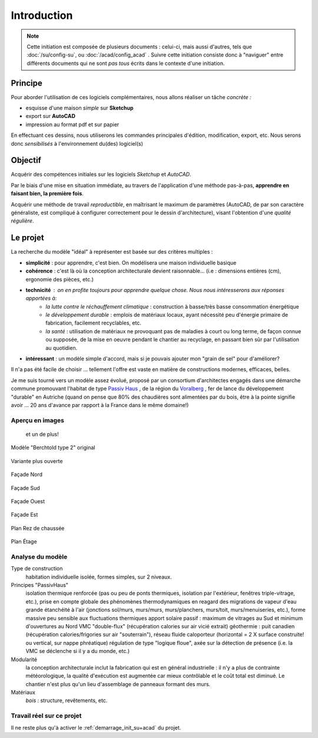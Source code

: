 Introduction
==============

.. note::

  Cette initiation est composée de plusieurs documents : celui-ci, mais aussi d'autres, tels que :doc:`/su/config-su`, ou :doc:`/acad/config_acad` . Suivre cette initiation consiste donc à "naviguer" entre différents documents qui ne sont *pas tous* écrits dans le contexte d'une initiation.

Principe
--------

Pour aborder l'utilisation de ces logiciels complémentaires, nous allons
réaliser un tâche *concrète :*

* esquisse d'une maison *simple* sur **Sketchup**
* export sur **AutoCAD**
* impression au format pdf et sur papier

En effectuant ces dessins, nous utiliserons les commandes principales
d'édition, modification, export, etc. Nous serons donc *sensibilisés* à
l'environnement du(des) logiciel(s)

Objectif
--------

Acquérir des compétences initiales sur les logiciels  *Sketchup* et *AutoCAD*.

Par le biais d'une mise en situation immédiate, au travers de l'application d'une méthode pas-à-pas, **apprendre en faisant bien, la première fois**.

Acquérir une méthode de travail *reproductible*, en maîtrisant le maximum de paramètres (AutoCAD, de par son caractère généraliste, est compliqué à configurer correctement pour le dessin d'architecture), visant l'obtention d'une *qualité régulière*.

Le projet
---------

La recherche du modèle "idéal" à représenter est basée sur des critères multiples :

* **simplicité** : pour apprendre, c'est bien. On modélisera une maison individuelle basique
* **cohérence** : c'est là où la conception architecturale devient raisonnable... (i.e : dimensions entières (cm), ergonomie des pièces, etc.)
* **technicité** : on en profite toujours pour apprendre quelque chose. Nous nous intéresserons aux réponses apportées à:
    * *la lutte contre le réchauffement climatique* : construction à basse/très basse consommation énergétique
    * *le développement durable* : emplois de matériaux locaux, ayant nécessité peu d'énergie primaire de fabrication, facilement recyclables, etc.
    * *la santé* : utilisation de matériaux ne provoquant pas de maladies à court ou long terme, de façon connue ou supposée, de la mise en oeuvre pendant le chantier au recyclage, en passant bien sûr par l'utilisation au quotidien.
* **intéressant** : un modèle simple d'accord, mais si je pouvais ajouter mon "grain de sel" pour d'améliorer?

Il n'a pas été facile de choisir ... tellement l'offre est vaste en matière de constructions modernes, efficaces, belles.

Je me suis tourné vers un modèle assez évolué, proposé par un consortium d'architectes engagés dans une démarche commune promouvant l'habitat de type `Passiv Haus <http://fr.ekopedia.org/PassivHaus>`_ , de la région du `Voralberg <http://fr.wikipedia.org/wiki/Voralberg>`_ , fer de lance du développement "durable" en Autriche (quand on pense que 80% des chaudières sont alimentées par du bois, être à la pointe signifie avoir ... 20 ans d'avance par rapport à la France dans le même domaine!)


.. seealso::

    http://www.fixhaus.at/Berchtold%20Typ2.pdf
      la notice du projet, à télécharger : voir :ref:`demarrage_init_su+acad`
    http://www.berchtoldholzbau.com/pages/d_pages/seiten/fix_02.htm
      Si vous parler l'Autrichien couramment
    http://translate.google.fr/translate?js=n&prev=_t&hl=fr&ie=UTF-8&u=http%3A%2F%2Fwww.berchtoldholzbau.com%2Fpages%2Fd_pages%2Fseiten%2Ffix_02.htm&sl=de&tl=fr&history_state0=
      Version traduite automatiquement par Google ... si vous désirez progressez en Autrichien (le site est composé de beaucoup d'images fixes, non pas de texte)
    http://www.dailymotion.com/video/x24or4_vorarlberg-une-provocation-construc
      voilà comment tout à commencé ...au pays du développement*désirable*

Aperçu en images
~~~~~~~~~~~~~~~~
 et un de plus!

.. _fig-pers-porkeno:
.. figure:: img/fixhaus_berchtold-typ2_pers_01.png
	:width: 600
	:align: center

	Modèle "Berchtold type 2" original



.. figure:: img/fixbercholdtype2.jpg
	:width: 600
	:align: center

	Variante plus ouverte


.. figure:: img/fixhaus-berchtold2_fac_nord.png
	:width: 600
	:align: center

	Façade Nord

.. figure:: img/fixhaus-berchtold2_fac_sud.png
	:width: 600
	:align: center

	Façade Sud

.. figure:: img/fixhaus-berchtold2_fac_ouest.png
	:width: 600
	:align: center

	Façade Ouest


.. figure:: img/fixhaus-berchtold2_fac_est.png
	:width: 600
	:align: center

	Façade Est

.. figure:: img/fixhaus-berchtold2_plan_r+0.png
	:width: 600
	:align: center

	Plan Rez de chaussée

.. figure:: img/fixhaus-berchtold2_plan_r+1.png
	:width: 600
	:align: center

	Plan Étage

Analyse du modèle
~~~~~~~~~~~~~~~~~~

Type de construction
      habitation individuelle isolée,
      formes simples, sur 2 niveaux.
Principes "PassivHaus" 
      isolation thermique renforcée (pas ou peu de ponts thermiques, isolation par l'extérieur, fenêtres triple-vitrage, etc.),
      prise en compte globale des phénomènes thermodynamiques en reagard des migrations de vapeur d'eau
      grande étanchéité à l'air (jonctions sol/murs, murs/murs, murs/planchers, murs/toit, murs/menuiseries, etc.),
      forme massive peu sensible aux fluctuations thermiques
      apport solaire passif : maximum de vitrages au Sud et minimum d'ouvertures au Nord
      VMC "double-flux" (récupération calories sur air vicié extrait)
      géothermie : puit canadien (récupération calories/frigories sur air "souterrain"), réseau fluide caloporteur (horizontal = 2 X surface construite! ou vertical, sur nappe phréatique)
      régulation de type "logique floue", axée sur la détection de présence (i.e. la VMC se déclenche si il y a du monde, etc.)
Modularité
      la conception architecturale inclut la fabrication qui est en général industrielle : il n'y a plus de contrainte météorologique, la qualité d'exécution est augmentée car mieux contrôlable et le coût total est diminué.
      Le chantier n'est plus qu'un lieu d'assemblage de panneaux formant des murs.
Matériaux
      *bois :* structure, revêtements, etc.

Travail réel sur ce projet
~~~~~~~~~~~~~~~~~~~~~~~~~~~~

Il ne reste plus qu'à activer le :ref:`demarrage_init_su+acad` du projet.





.. commentaire, n'apparaissant pas

.. Voir ce document :doc:`/fichiers`

.. Voir :file:`les *.pdf <../fichiers/teb-d/aides/acad/init_su+acad/dessins/pdf>`.

.. For example, to mark the selection “Start > Programs”, use this markup: :menuselection:`Start --> Programs`
